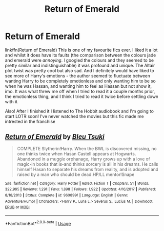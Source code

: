#+TITLE: Return of Emerald

* Return of Emerald
:PROPERTIES:
:Author: browtfiwasboredokai
:Score: 2
:DateUnix: 1589789119.0
:DateShort: 2020-May-18
:FlairText: Review
:END:
linkffn(Return of Emerald) This is one of my favourite fics ever. I liked it a lot and whilst it does have its faults (the comparison between the colours jade and emerald were /annoying/. I googled the colours and they seemed to be pretty similar and indistinguishable) it was profound and unique. The Altair plot twist was pretty cool but also sad. And I definitely would have liked to see more of Harry's emotions - the author seemed to fluctuate between wanting Harry to be completely emotionless and only wanting him to be so when he was Hassan, and wanting him to feel as Hassan but not show it, imo. It was what threw me off when I tried to read it a couple months prior, the emotionless thing, and I think I tried to read it twice before settling down with it.

Also! After I finished it I listened to The Hobbit audiobook and I'm going to start LOTR soon! I've never watched the movies but this fic made me intrested in the franchise


** [[https://www.fanfiction.net/s/9608991/1/][*/Return of Emerald/*]] by [[https://www.fanfiction.net/u/3878241/Bleu-Tsuki][/Bleu Tsuki/]]

#+begin_quote
  COMPLETE Slytherin!Harry. When the BWL is discovered missing, no one thinks twice when Hasan Castell appears at Hogwarts. Abandoned in a muggle orphanage, Harry grows up with a love of magic-in books that is-and thinks sorcery is all in his dreams. He calls himself Hasan to separate his dreams from reality, and is adopted and raised by a man who should be dead.HP/LL mentor!Snape
#+end_quote

^{/Site/:} ^{fanfiction.net} ^{*|*} ^{/Category/:} ^{Harry} ^{Potter} ^{*|*} ^{/Rated/:} ^{Fiction} ^{T} ^{*|*} ^{/Chapters/:} ^{51} ^{*|*} ^{/Words/:} ^{322,995} ^{*|*} ^{/Reviews/:} ^{1,291} ^{*|*} ^{/Favs/:} ^{1,898} ^{*|*} ^{/Follows/:} ^{1,922} ^{*|*} ^{/Updated/:} ^{4/16/2017} ^{*|*} ^{/Published/:} ^{8/18/2013} ^{*|*} ^{/Status/:} ^{Complete} ^{*|*} ^{/id/:} ^{9608991} ^{*|*} ^{/Language/:} ^{English} ^{*|*} ^{/Genre/:} ^{Adventure/Humor} ^{*|*} ^{/Characters/:} ^{<Harry} ^{P.,} ^{Luna} ^{L.>} ^{Severus} ^{S.,} ^{Lucius} ^{M.} ^{*|*} ^{/Download/:} ^{[[http://www.ff2ebook.com/old/ffn-bot/index.php?id=9608991&source=ff&filetype=epub][EPUB]]} ^{or} ^{[[http://www.ff2ebook.com/old/ffn-bot/index.php?id=9608991&source=ff&filetype=mobi][MOBI]]}

--------------

*FanfictionBot*^{2.0.0-beta} | [[https://github.com/tusing/reddit-ffn-bot/wiki/Usage][Usage]]
:PROPERTIES:
:Author: FanfictionBot
:Score: 2
:DateUnix: 1589789144.0
:DateShort: 2020-May-18
:END:
